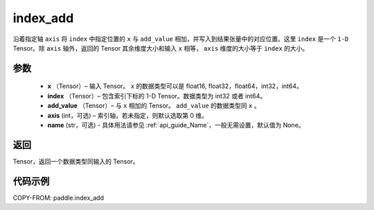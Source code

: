 .. _cn_api_tensor_index_add:

index_add
-------------------------------

.. py:function:: paddle.index_add(x, index, add_value, axis=0, name=None)



沿着指定轴 ``axis`` 将 ``index`` 中指定位置的 ``x`` 与 ``add_value`` 相加，并写入到结果张量中的对应位置。这里 ``index`` 是一个 ``1-D`` Tensor。除 ``axis`` 轴外，返回的 Tensor 其余维度大小和输入 ``x`` 相等， ``axis`` 维度的大小等于 ``index`` 的大小。

参数
:::::::::

    - **x** （Tensor）– 输入 Tensor。 ``x`` 的数据类型可以是 float16, float32，float64，int32，int64。
    - **index** （Tensor）– 包含索引下标的 1-D Tensor。数据类型为 int32 或者 int64。
    - **add_value** （Tensor）– 与 ``x`` 相加的 Tensor。 ``add_value`` 的数据类型同 ``x`` 。
    - **axis**    (int，可选) – 索引轴，若未指定，则默认选取第 0 维。
    - **name** (str，可选) - 具体用法请参见 :ref:`api_guide_Name`，一般无需设置，默认值为 None。

返回
:::::::::

Tensor，返回一个数据类型同输入的 Tensor。


代码示例
::::::::::::

COPY-FROM: paddle.index_add
